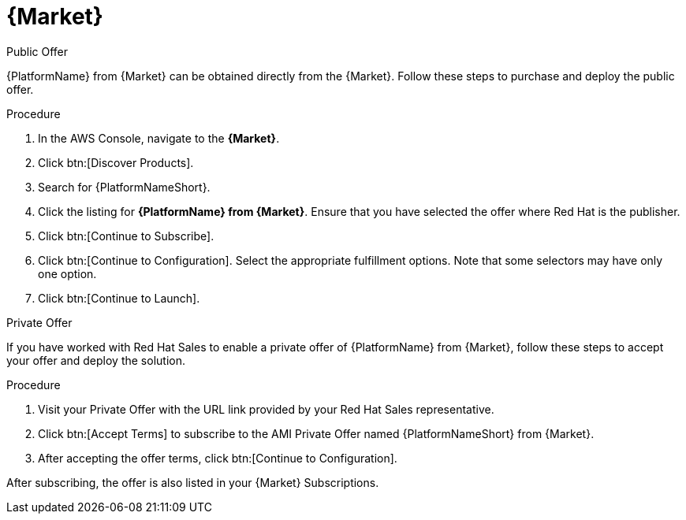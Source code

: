 [id="proc-aws-marketplace"]

= {Market}

.Public Offer
{PlatformName} from {Market} can be obtained directly from the {Market}.
Follow these steps to purchase and deploy the public offer.

.Procedure

. In the AWS Console, navigate to the *{Market}*.
. Click btn:[Discover Products].
. Search for {PlatformNameShort}.
. Click the listing for *{PlatformName} from {Market}*.
Ensure that you have selected the offer where Red Hat is the publisher.
. Click btn:[Continue to Subscribe].
. Click btn:[Continue to Configuration].
Select the appropriate fulfillment options.
Note that some selectors may have only one option.
. Click btn:[Continue to Launch].

.Private Offer
If you have worked with Red Hat Sales to enable a private offer of {PlatformName} from {Market}, follow these steps to accept your offer and deploy the solution.

.Procedure
. Visit your Private Offer with the URL link provided by your Red Hat Sales representative.
. Click btn:[Accept Terms] to subscribe to the AMI Private Offer named {PlatformNameShort} from {Market}.
. After accepting the offer terms, click btn:[Continue to Configuration].
[Note]
====
After subscribing, the offer is also listed in your {Market} Subscriptions. 
====
